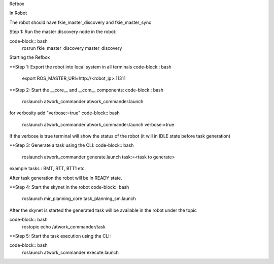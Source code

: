 Refbox

In Robot

The robot should have fkie_master_discovery and fkie_master_sync 

Step 1: Run the master discovery node in the robot:

code-block:: bash
  rosrun fkie_master_discovery master_discovery

Starting the Refbox

**Step 1: Export the robot into local system in all terminals
code-block:: bash
  export ROS_MASTER_URI=http://<robot_ip>:11311

**Step 2: Start the __core__ and __com__ components:
code-block:: bash
  roslaunch atwork_commander atwork_commander.launch

for verbosity add "verbose:=true"
code-block:: bash
  roslaunch atwork_commander atwork_commander.launch verbose:=true

If the verbose is true terminal will show the status of the robot (it will in IDLE state before task generation)

**Step 3: Generate a task using the CLI:
code-block:: bash
  roslaunch atwork_commander generate.launch task:=<task to generate>

example tasks : BMT, RTT, BTT1 etc.

After task generation the robot will be in READY state.

**Step 4: Start the skynet in the robot 
code-block:: bash
  roslaunch mir_planning_core task_planning_sm.launch

After the skynet is started the generated task will be available in the robot under the topic 

code-block:: bash
  rostopic echo /atwork_commander/task


**Step 5: Start the task execution using the CLI:

code-block:: bash
  roslaunch atwork_commander execute.launch

